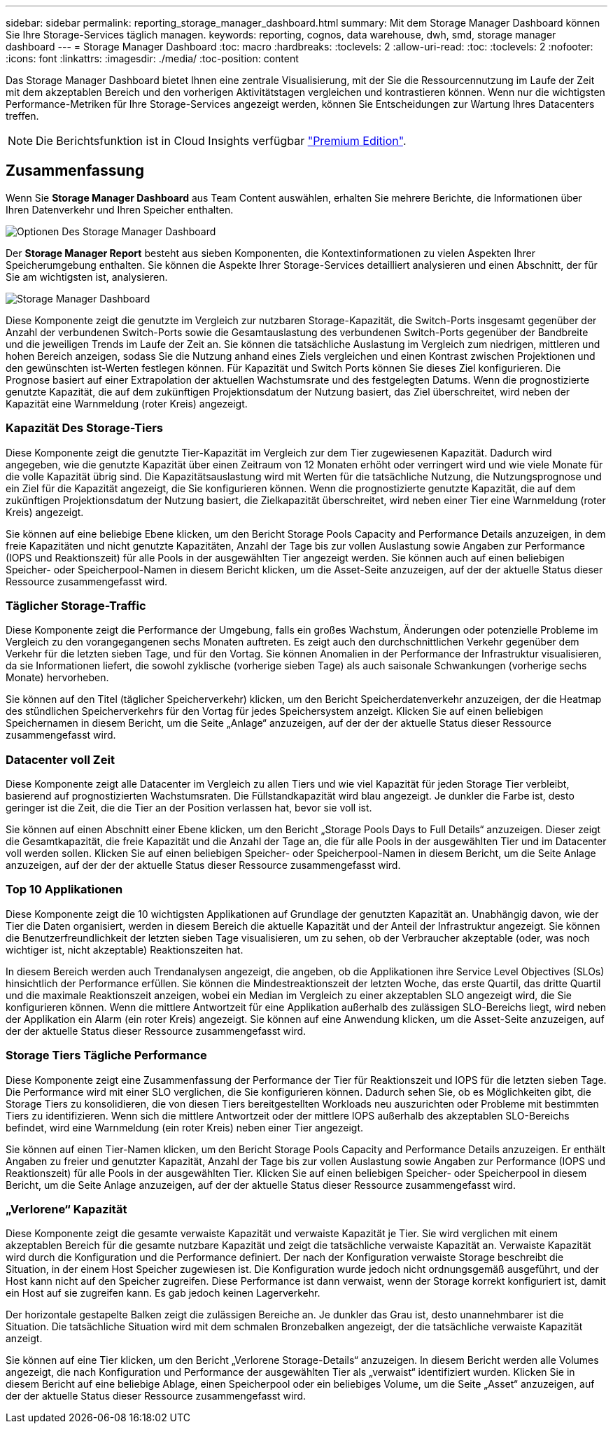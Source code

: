 ---
sidebar: sidebar 
permalink: reporting_storage_manager_dashboard.html 
summary: Mit dem Storage Manager Dashboard können Sie Ihre Storage-Services täglich managen. 
keywords: reporting, cognos, data warehouse, dwh, smd, storage manager dashboard 
---
= Storage Manager Dashboard
:toc: macro
:hardbreaks:
:toclevels: 2
:allow-uri-read: 
:toc: 
:toclevels: 2
:nofooter: 
:icons: font
:linkattrs: 
:imagesdir: ./media/
:toc-position: content


[role="lead"]
Das Storage Manager Dashboard bietet Ihnen eine zentrale Visualisierung, mit der Sie die Ressourcennutzung im Laufe der Zeit mit dem akzeptablen Bereich und den vorherigen Aktivitätstagen vergleichen und kontrastieren können. Wenn nur die wichtigsten Performance-Metriken für Ihre Storage-Services angezeigt werden, können Sie Entscheidungen zur Wartung Ihres Datacenters treffen.


NOTE: Die Berichtsfunktion ist in Cloud Insights verfügbar link:concept_subscribing_to_cloud_insights.html["Premium Edition"].



== Zusammenfassung

Wenn Sie *Storage Manager Dashboard* aus Team Content auswählen, erhalten Sie mehrere Berichte, die Informationen über Ihren Datenverkehr und Ihren Speicher enthalten.

image:Reporting_Storage_Manager_Dashboard_Choices.png["Optionen Des Storage Manager Dashboard"]

Der *Storage Manager Report* besteht aus sieben Komponenten, die Kontextinformationen zu vielen Aspekten Ihrer Speicherumgebung enthalten. Sie können die Aspekte Ihrer Storage-Services detailliert analysieren und einen Abschnitt, der für Sie am wichtigsten ist, analysieren.

image:Reporting-SMD.png["Storage Manager Dashboard"]

Diese Komponente zeigt die genutzte im Vergleich zur nutzbaren Storage-Kapazität, die Switch-Ports insgesamt gegenüber der Anzahl der verbundenen Switch-Ports sowie die Gesamtauslastung des verbundenen Switch-Ports gegenüber der Bandbreite und die jeweiligen Trends im Laufe der Zeit an. Sie können die tatsächliche Auslastung im Vergleich zum niedrigen, mittleren und hohen Bereich anzeigen, sodass Sie die Nutzung anhand eines Ziels vergleichen und einen Kontrast zwischen Projektionen und den gewünschten ist-Werten festlegen können. Für Kapazität und Switch Ports können Sie dieses Ziel konfigurieren. Die Prognose basiert auf einer Extrapolation der aktuellen Wachstumsrate und des festgelegten Datums. Wenn die prognostizierte genutzte Kapazität, die auf dem zukünftigen Projektionsdatum der Nutzung basiert, das Ziel überschreitet, wird neben der Kapazität eine Warnmeldung (roter Kreis) angezeigt.



=== Kapazität Des Storage-Tiers

Diese Komponente zeigt die genutzte Tier-Kapazität im Vergleich zur dem Tier zugewiesenen Kapazität. Dadurch wird angegeben, wie die genutzte Kapazität über einen Zeitraum von 12 Monaten erhöht oder verringert wird und wie viele Monate für die volle Kapazität übrig sind. Die Kapazitätsauslastung wird mit Werten für die tatsächliche Nutzung, die Nutzungsprognose und ein Ziel für die Kapazität angezeigt, die Sie konfigurieren können. Wenn die prognostizierte genutzte Kapazität, die auf dem zukünftigen Projektionsdatum der Nutzung basiert, die Zielkapazität überschreitet, wird neben einer Tier eine Warnmeldung (roter Kreis) angezeigt.

Sie können auf eine beliebige Ebene klicken, um den Bericht Storage Pools Capacity and Performance Details anzuzeigen, in dem freie Kapazitäten und nicht genutzte Kapazitäten, Anzahl der Tage bis zur vollen Auslastung sowie Angaben zur Performance (IOPS und Reaktionszeit) für alle Pools in der ausgewählten Tier angezeigt werden. Sie können auch auf einen beliebigen Speicher- oder Speicherpool-Namen in diesem Bericht klicken, um die Asset-Seite anzuzeigen, auf der der aktuelle Status dieser Ressource zusammengefasst wird.



=== Täglicher Storage-Traffic

Diese Komponente zeigt die Performance der Umgebung, falls ein großes Wachstum, Änderungen oder potenzielle Probleme im Vergleich zu den vorangegangenen sechs Monaten auftreten. Es zeigt auch den durchschnittlichen Verkehr gegenüber dem Verkehr für die letzten sieben Tage, und für den Vortag. Sie können Anomalien in der Performance der Infrastruktur visualisieren, da sie Informationen liefert, die sowohl zyklische (vorherige sieben Tage) als auch saisonale Schwankungen (vorherige sechs Monate) hervorheben.

Sie können auf den Titel (täglicher Speicherverkehr) klicken, um den Bericht Speicherdatenverkehr anzuzeigen, der die Heatmap des stündlichen Speicherverkehrs für den Vortag für jedes Speichersystem anzeigt. Klicken Sie auf einen beliebigen Speichernamen in diesem Bericht, um die Seite „Anlage“ anzuzeigen, auf der der der aktuelle Status dieser Ressource zusammengefasst wird.



=== Datacenter voll Zeit

Diese Komponente zeigt alle Datacenter im Vergleich zu allen Tiers und wie viel Kapazität für jeden Storage Tier verbleibt, basierend auf prognostizierten Wachstumsraten. Die Füllstandkapazität wird blau angezeigt. Je dunkler die Farbe ist, desto geringer ist die Zeit, die die Tier an der Position verlassen hat, bevor sie voll ist.

Sie können auf einen Abschnitt einer Ebene klicken, um den Bericht „Storage Pools Days to Full Details“ anzuzeigen. Dieser zeigt die Gesamtkapazität, die freie Kapazität und die Anzahl der Tage an, die für alle Pools in der ausgewählten Tier und im Datacenter voll werden sollen. Klicken Sie auf einen beliebigen Speicher- oder Speicherpool-Namen in diesem Bericht, um die Seite Anlage anzuzeigen, auf der der der aktuelle Status dieser Ressource zusammengefasst wird.



=== Top 10 Applikationen

Diese Komponente zeigt die 10 wichtigsten Applikationen auf Grundlage der genutzten Kapazität an. Unabhängig davon, wie der Tier die Daten organisiert, werden in diesem Bereich die aktuelle Kapazität und der Anteil der Infrastruktur angezeigt. Sie können die Benutzerfreundlichkeit der letzten sieben Tage visualisieren, um zu sehen, ob der Verbraucher akzeptable (oder, was noch wichtiger ist, nicht akzeptable) Reaktionszeiten hat.

In diesem Bereich werden auch Trendanalysen angezeigt, die angeben, ob die Applikationen ihre Service Level Objectives (SLOs) hinsichtlich der Performance erfüllen. Sie können die Mindestreaktionszeit der letzten Woche, das erste Quartil, das dritte Quartil und die maximale Reaktionszeit anzeigen, wobei ein Median im Vergleich zu einer akzeptablen SLO angezeigt wird, die Sie konfigurieren können. Wenn die mittlere Antwortzeit für eine Applikation außerhalb des zulässigen SLO-Bereichs liegt, wird neben der Applikation ein Alarm (ein roter Kreis) angezeigt. Sie können auf eine Anwendung klicken, um die Asset-Seite anzuzeigen, auf der der aktuelle Status dieser Ressource zusammengefasst wird.



=== Storage Tiers Tägliche Performance

Diese Komponente zeigt eine Zusammenfassung der Performance der Tier für Reaktionszeit und IOPS für die letzten sieben Tage. Die Performance wird mit einer SLO verglichen, die Sie konfigurieren können. Dadurch sehen Sie, ob es Möglichkeiten gibt, die Storage Tiers zu konsolidieren, die von diesen Tiers bereitgestellten Workloads neu auszurichten oder Probleme mit bestimmten Tiers zu identifizieren. Wenn sich die mittlere Antwortzeit oder der mittlere IOPS außerhalb des akzeptablen SLO-Bereichs befindet, wird eine Warnmeldung (ein roter Kreis) neben einer Tier angezeigt.

Sie können auf einen Tier-Namen klicken, um den Bericht Storage Pools Capacity and Performance Details anzuzeigen. Er enthält Angaben zu freier und genutzter Kapazität, Anzahl der Tage bis zur vollen Auslastung sowie Angaben zur Performance (IOPS und Reaktionszeit) für alle Pools in der ausgewählten Tier. Klicken Sie auf einen beliebigen Speicher- oder Speicherpool in diesem Bericht, um die Seite Anlage anzuzeigen, auf der der aktuelle Status dieser Ressource zusammengefasst wird.



=== „Verlorene“ Kapazität

Diese Komponente zeigt die gesamte verwaiste Kapazität und verwaiste Kapazität je Tier. Sie wird verglichen mit einem akzeptablen Bereich für die gesamte nutzbare Kapazität und zeigt die tatsächliche verwaiste Kapazität an. Verwaiste Kapazität wird durch die Konfiguration und die Performance definiert. Der nach der Konfiguration verwaiste Storage beschreibt die Situation, in der einem Host Speicher zugewiesen ist. Die Konfiguration wurde jedoch nicht ordnungsgemäß ausgeführt, und der Host kann nicht auf den Speicher zugreifen. Diese Performance ist dann verwaist, wenn der Storage korrekt konfiguriert ist, damit ein Host auf sie zugreifen kann. Es gab jedoch keinen Lagerverkehr.

Der horizontale gestapelte Balken zeigt die zulässigen Bereiche an. Je dunkler das Grau ist, desto unannehmbarer ist die Situation. Die tatsächliche Situation wird mit dem schmalen Bronzebalken angezeigt, der die tatsächliche verwaiste Kapazität anzeigt.

Sie können auf eine Tier klicken, um den Bericht „Verlorene Storage-Details“ anzuzeigen. In diesem Bericht werden alle Volumes angezeigt, die nach Konfiguration und Performance der ausgewählten Tier als „verwaist“ identifiziert wurden. Klicken Sie in diesem Bericht auf eine beliebige Ablage, einen Speicherpool oder ein beliebiges Volume, um die Seite „Asset“ anzuzeigen, auf der der aktuelle Status dieser Ressource zusammengefasst wird.
